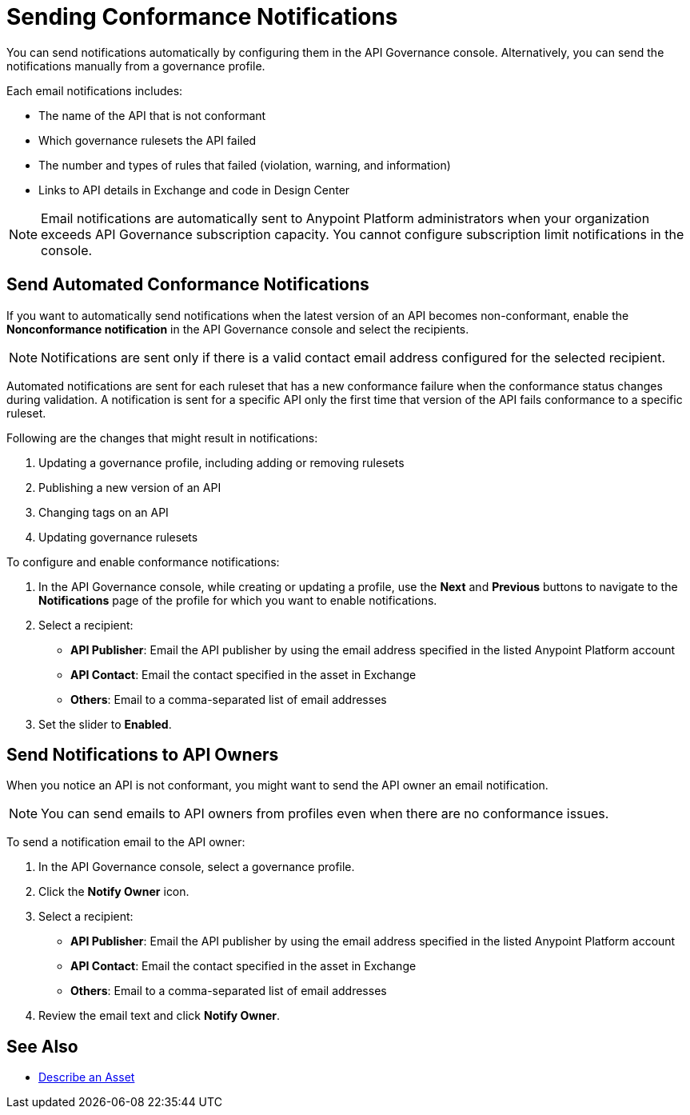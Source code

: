 = Sending Conformance Notifications

You can send notifications automatically by configuring them in the API Governance console. Alternatively, you can send the notifications manually from a governance profile.

Each email notifications includes:

* The name of the API that is not conformant
* Which governance rulesets the API failed
* The number and types of rules that failed (violation, warning, and information)
* Links to API details in Exchange and code in Design Center   

NOTE: Email notifications are automatically sent to Anypoint Platform administrators when your organization exceeds API Governance subscription capacity. You cannot configure subscription limit notifications in the console.

[[send-auto-notifs]]
== Send Automated Conformance Notifications

If you want to automatically send notifications when the latest version of an API becomes non-conformant, enable the *Nonconformance notification* in the API Governance console and select the recipients. 

NOTE: Notifications are sent only if there is a valid contact email address configured for the selected recipient.

Automated notifications are sent for each ruleset that has a new conformance failure when the conformance status changes during validation. A notification is sent for a specific API only the first time that version of the API fails conformance to a specific ruleset. 

Following are the changes that might result in notifications: 

. Updating a governance profile, including adding or removing rulesets 
. Publishing a new version of an API 
. Changing tags on an API 
. Updating governance rulesets 

To configure and enable conformance notifications:

. In the API Governance console, while creating or updating a profile, use the *Next* and *Previous* buttons to navigate to the *Notifications* page of the profile for which you want to enable notifications. 
. Select a recipient:
+
* *API Publisher*: Email the API publisher by using the email address specified in the listed Anypoint Platform account
* *API Contact*: Email the contact specified in the asset in Exchange
* *Others*: Email to a comma-separated list of email addresses
. Set the slider to *Enabled*.

[[send-manual-notifs]]
== Send Notifications to API Owners

When you notice an API is not conformant, you might want to send the API owner an email notification. 

NOTE: You can send emails to API owners from profiles even when there are no conformance issues. 

To send a notification email to the API owner: 

. In the API Governance console, select a governance profile. 
. Click the *Notify Owner* icon.
. Select a recipient:
+
* *API Publisher*: Email the API publisher by using the email address specified in the listed Anypoint Platform account
* *API Contact*: Email the contact specified in the asset in Exchange
* *Others*: Email to a comma-separated list of email addresses
. Review the email text and click *Notify Owner*.

== See Also

* xref:exchange::to-describe-an-asset.adoc[Describe an Asset]